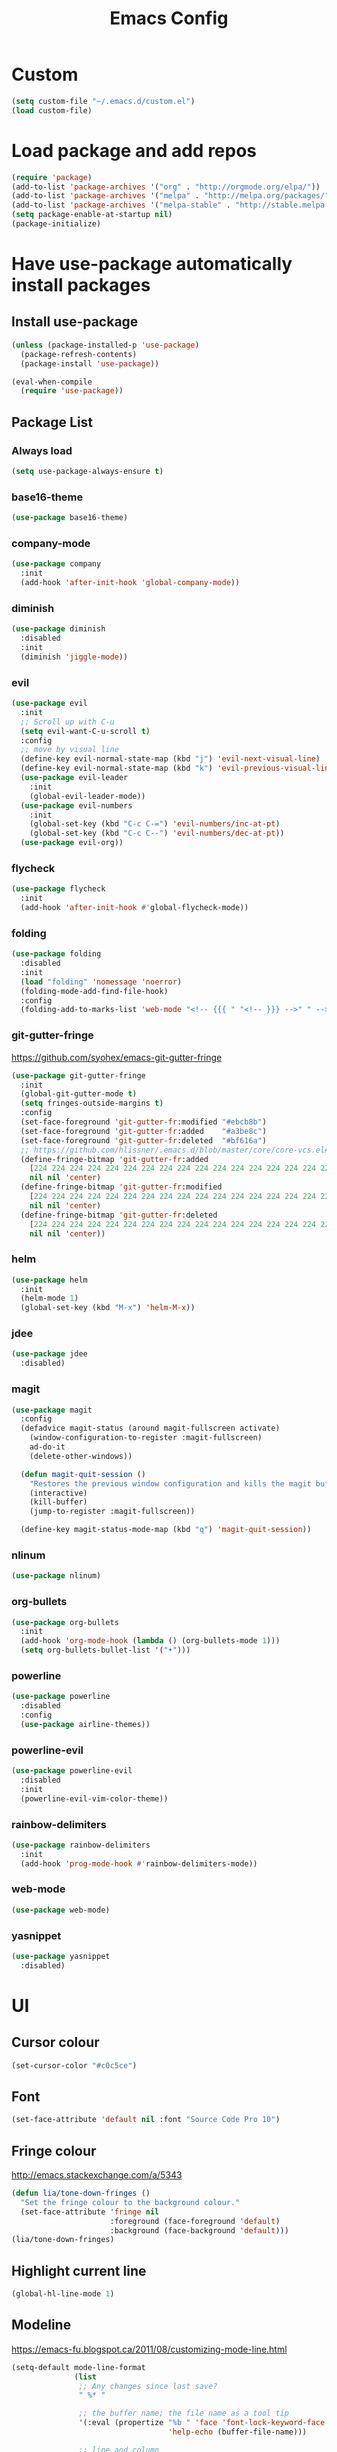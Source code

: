 #+TITLE: Emacs Config
* Custom
  #+BEGIN_SRC emacs-lisp
    (setq custom-file "~/.emacs.d/custom.el")
    (load custom-file)
  #+END_SRC
* Load package and add repos
  #+BEGIN_SRC emacs-lisp
    (require 'package)
    (add-to-list 'package-archives '("org" . "http://orgmode.org/elpa/"))
    (add-to-list 'package-archives '("melpa" . "http://melpa.org/packages/"))
    (add-to-list 'package-archives '("melpa-stable" . "http://stable.melpa.org/packages/"))
    (setq package-enable-at-startup nil)
    (package-initialize)
  #+END_SRC
* Have use-package automatically install packages
** Install use-package
   #+BEGIN_SRC emacs-lisp
     (unless (package-installed-p 'use-package)
       (package-refresh-contents)
       (package-install 'use-package))

     (eval-when-compile
       (require 'use-package))
   #+END_SRC
** Package List
*** Always load
    #+BEGIN_SRC emacs-lisp
       (setq use-package-always-ensure t)
    #+END_SRC
*** base16-theme
    #+BEGIN_SRC emacs-lisp
      (use-package base16-theme)
    #+END_SRC
*** company-mode
    #+BEGIN_SRC emacs-lisp
      (use-package company
        :init
        (add-hook 'after-init-hook 'global-company-mode))
    #+END_SRC
*** diminish
    #+BEGIN_SRC emacs-lisp
      (use-package diminish
        :disabled
        :init
        (diminish 'jiggle-mode))
    #+END_SRC
*** evil
    #+BEGIN_SRC emacs-lisp
      (use-package evil
        :init
        ;; Scroll up with C-u
        (setq evil-want-C-u-scroll t)
        :config
        ;; move by visual line
        (define-key evil-normal-state-map (kbd "j") 'evil-next-visual-line)
        (define-key evil-normal-state-map (kbd "k") 'evil-previous-visual-line)
        (use-package evil-leader
          :init
          (global-evil-leader-mode))
        (use-package evil-numbers
          :init
          (global-set-key (kbd "C-c C-=") 'evil-numbers/inc-at-pt)
          (global-set-key (kbd "C-c C--") 'evil-numbers/dec-at-pt))
        (use-package evil-org))
    #+END_SRC
*** flycheck
    #+BEGIN_SRC emacs-lisp
      (use-package flycheck
        :init
        (add-hook 'after-init-hook #'global-flycheck-mode))
    #+END_SRC
*** folding
    #+BEGIN_SRC emacs-lisp
      (use-package folding
        :disabled
        :init
        (load "folding" 'nomessage 'noerror)
        (folding-mode-add-find-file-hook)
        :config
        (folding-add-to-marks-list 'web-mode "<!-- {{{ " "<!-- }}} -->" " -->" nil t))
    #+END_SRC
*** git-gutter-fringe
    https://github.com/syohex/emacs-git-gutter-fringe
    #+BEGIN_SRC emacs-lisp
      (use-package git-gutter-fringe
        :init
        (global-git-gutter-mode t)
        (setq fringes-outside-margins t)
        :config
        (set-face-foreground 'git-gutter-fr:modified "#ebcb8b")
        (set-face-foreground 'git-gutter-fr:added    "#a3be8c")
        (set-face-foreground 'git-gutter-fr:deleted  "#bf616a")
        ;; https://github.com/hlissner/.emacs.d/blob/master/core/core-vcs.el#L24
        (define-fringe-bitmap 'git-gutter-fr:added
          [224 224 224 224 224 224 224 224 224 224 224 224 224 224 224 224 224 224 224 224 224 224 224 224 224]
          nil nil 'center)
        (define-fringe-bitmap 'git-gutter-fr:modified
          [224 224 224 224 224 224 224 224 224 224 224 224 224 224 224 224 224 224 224 224 224 224 224 224 224]
          nil nil 'center)
        (define-fringe-bitmap 'git-gutter-fr:deleted
          [224 224 224 224 224 224 224 224 224 224 224 224 224 224 224 224 224 224 224 224 224 224 224 224 224]
          nil nil 'center))
    #+END_SRC
*** helm
    #+BEGIN_SRC emacs-lisp
      (use-package helm
        :init
        (helm-mode 1)
        (global-set-key (kbd "M-x") 'helm-M-x))
    #+END_SRC
*** jdee
    #+BEGIN_SRC emacs-lisp
      (use-package jdee
        :disabled)
    #+END_SRC
*** magit
    #+BEGIN_SRC emacs-lisp
      (use-package magit
        :config
        (defadvice magit-status (around magit-fullscreen activate)
          (window-configuration-to-register :magit-fullscreen)
          ad-do-it
          (delete-other-windows))

        (defun magit-quit-session ()
          "Restores the previous window configuration and kills the magit buffer"
          (interactive)
          (kill-buffer)
          (jump-to-register :magit-fullscreen))

        (define-key magit-status-mode-map (kbd "q") 'magit-quit-session))
    #+END_SRC
*** nlinum
    #+BEGIN_SRC emacs-lisp
      (use-package nlinum)
    #+END_SRC
*** org-bullets
    #+BEGIN_SRC emacs-lisp
      (use-package org-bullets
        :init
        (add-hook 'org-mode-hook (lambda () (org-bullets-mode 1)))
        (setq org-bullets-bullet-list '("•")))
    #+END_SRC
*** powerline
    #+BEGIN_SRC emacs-lisp
      (use-package powerline
        :disabled
        :config
        (use-package airline-themes))
    #+END_SRC
*** powerline-evil
    #+BEGIN_SRC emacs-lisp
      (use-package powerline-evil
        :disabled
        :init
        (powerline-evil-vim-color-theme))
    #+END_SRC
*** rainbow-delimiters
    #+BEGIN_SRC emacs-lisp
      (use-package rainbow-delimiters
        :init
        (add-hook 'prog-mode-hook #'rainbow-delimiters-mode))
    #+END_SRC
*** web-mode
    #+BEGIN_SRC emacs-lisp
      (use-package web-mode)
    #+END_SRC
*** yasnippet
    #+BEGIN_SRC emacs-lisp
      (use-package yasnippet
        :disabled)
    #+END_SRC
* UI
** Cursor colour
   #+BEGIN_SRC emacs-lisp
     (set-cursor-color "#c0c5ce")
   #+END_SRC
** Font
   #+BEGIN_SRC emacs-lisp
     (set-face-attribute 'default nil :font "Source Code Pro 10")
   #+END_SRC
** Fringe colour
   http://emacs.stackexchange.com/a/5343
   #+BEGIN_SRC emacs-lisp
     (defun lia/tone-down-fringes ()
       "Set the fringe colour to the background colour."
       (set-face-attribute 'fringe nil
                           :foreground (face-foreground 'default)
                           :background (face-background 'default)))
     (lia/tone-down-fringes)
   #+END_SRC
** Highlight current line
   #+BEGIN_SRC emacs-lisp
     (global-hl-line-mode 1)
   #+END_SRC
** Modeline
   https://emacs-fu.blogspot.ca/2011/08/customizing-mode-line.html
   #+BEGIN_SRC emacs-lisp
     (setq-default mode-line-format
                   (list
                    ;; Any changes since last save?
                    " %* "

                    ;; the buffer name; the file name as a tool tip
                    '(:eval (propertize "%b " 'face 'font-lock-keyword-face
                                        'help-echo (buffer-file-name)))

                    ;; line and column
                    "(" ;; '%02' to set to 2 chars at least; prevents flickering
                    (propertize "%02l" 'face 'font-lock-type-face) ","
                    (propertize "%02c" 'face 'font-lock-type-face)
                    ") "

                    ;; the current major mode for the buffer.
                    "["
                    '(:eval (propertize "%m" 'face 'font-lock-string-face
                                        'help-echo buffer-file-coding-system))
                    "] "))
   #+END_SRC
** No welcome screen
   #+BEGIN_SRC emacs-lisp
     (setq inhibit-splash-screen t)
     (setq inhibit-startup-message t)
   #+END_SRC
* Org
** Add timestamps when DONE
   #+BEGIN_SRC emacs-lisp
     (setq org-log-done 'time)
   #+END_SRC
** Agenda
   #+BEGIN_SRC emacs-lisp
     (setq org-agenda-files '("~/Dropbox/"))
   #+END_SRC
** Ellipsis
   #+BEGIN_SRC emacs-lisp
     (setq org-ellipsis " ⤵")
   #+END_SRC
** Source block languages
   #+BEGIN_SRC emacs-lisp
     (setq org-src-fontify-natively t)
     (org-babel-do-load-languages
      'org-babel-load-languages '((css . t)
				  (emacs-lisp . t)
				  (java . t)
				  (js . t)
				  (latex . t)
				  (lisp . t)
				  (org . t)
				  (perl . t)
				  (python . t)
				  (ruby . t)
				  (sh . t)))
   #+END_SRC
** TODO States
   #+BEGIN_SRC emacs-lisp
     (setq org-todo-keywords
           '((sequence "TODO(t)" "IN-PROGRESS(i)" "ON HOLD(h)" "WAITING(w)" "|" "DONE(d)" "CANCELED(c)")
             (sequence "[ ](T)" "[-](I)" "[*](W)" "|" "[X](D)")))
   #+END_SRC
* Other
** Easy quick edits
   #+BEGIN_SRC emacs-lisp
     (server-start)
   #+END_SRC
** Go to last change
   #+BEGIN_SRC emacs-lisp
     (global-set-key [(control meta .)] 'goto-last-change)
   #+END_SRC
** Move *~ files
   #+BEGIN_SRC emacs-lisp
     ;; Write backup files to own directory
     (setq backup-directory-alist
	   `(("." . ,(expand-file-name
		      (concat user-emacs-directory "backups")))))

     ;; Make backups of files, even when they're in version control
     (setq vc-make-backup-files t)
   #+END_SRC
** Scroll a line at a time
   #+BEGIN_SRC emacs-lisp
     (setq mouse-wheel-scroll-amount '(1 ((shift) . 1))) ;; one line at a time
     (setq mouse-wheel-progressive-speed nil) ;; don't accelerate scrolling
     (setq mouse-wheel-follow-mouse 't) ;; scroll window under mouse
     (setq scroll-step 1) ;; keyboard scroll one line at a time
   #+END_SRC
** Open window at the side
   #+BEGIN_SRC emacs-lisp
     (defun lia/window-switch-split ()
       "Switch between horizontal/vertical layout"
       (interactive)
       (if (= (count-windows) 2)
	   (let* ((this-win-buffer (window-buffer))
		  (next-win-buffer (window-buffer (next-window)))
		  (this-win-edges (window-edges (selected-window)))
		  (next-win-edges (window-edges (next-window)))
		  (this-win-2nd (not (and (<= (car this-win-edges)
					      (car next-win-edges))
					  (<= (cadr this-win-edges)
					      (cadr next-win-edges)))))
		  (splitter
		   (if (= (car this-win-edges)
			  (car (window-edges (next-window))))
		       'split-window-horizontally
		     'split-window-vertically)))
	     (delete-other-windows)
	     (let ((first-win (selected-window)))
	       (funcall splitter)
	       (if this-win-2nd (other-window 1))
	       (set-window-buffer (selected-window) this-win-buffer)
	       (set-window-buffer (next-window) next-win-buffer)
	       (select-window first-win)
	       (if this-win-2nd (other-window 1))))))
   #+END_SRC
** Remove duplicated words
   https://www.gnu.org/software/emacs/manual/html_node/eintr/the_002dthe.html
   #+BEGIN_SRC emacs-lisp
     (defun lia/the-the ()
       "Search forward for for a duplicated word."
       (interactive)
       (message "Searching for for duplicated words ...")
       (push-mark)

       (if (re-search-forward
            "\\b\\([^@ \n\t]+\\)[ \n\t]+\\1\\b" nil 'move)
           (message "Found duplicated word.")
         (message "End of buffer")))
   #+END_SRC
** Rotate windows
   #+BEGIN_SRC emacs-lisp
     (defun lia/window-rotate ()
       "Rotate your windows"
       (interactive)
       (cond ((not (> (count-windows)1))
	      (message "You can't rotate a single window!"))
	     (t
	      (setq i 1)
	      (setq numWindows (count-windows))
	      (while  (< i numWindows)
		(let* (
		       (w1 (elt (window-list) i))
		       (w2 (elt (window-list) (+ (% i numWindows) 1)))

		       (b1 (window-buffer w1))
		       (b2 (window-buffer w2))

		       (s1 (window-start w1))
		       (s2 (window-start w2))
		       )
		  (set-window-buffer w1  b2)
		  (set-window-buffer w2 b1)
		  (set-window-start w1 s2)
		  (set-window-start w2 s1)
		  (setq i (1+ i)))))))
   #+END_SRC
** Word wrap
   #+BEGIN_SRC emacs-lisp
     (global-visual-line-mode t)
   #+END_SRC
* These should be at the bottom
  #+BEGIN_SRC emacs-lisp
    (require 'evil-org 'evil)
    (evil-mode t)
    (find-file "~/Dropbox/todo.org")
    ;;(find-file "~/.emacs.d/config.org")
  #+END_SRC
